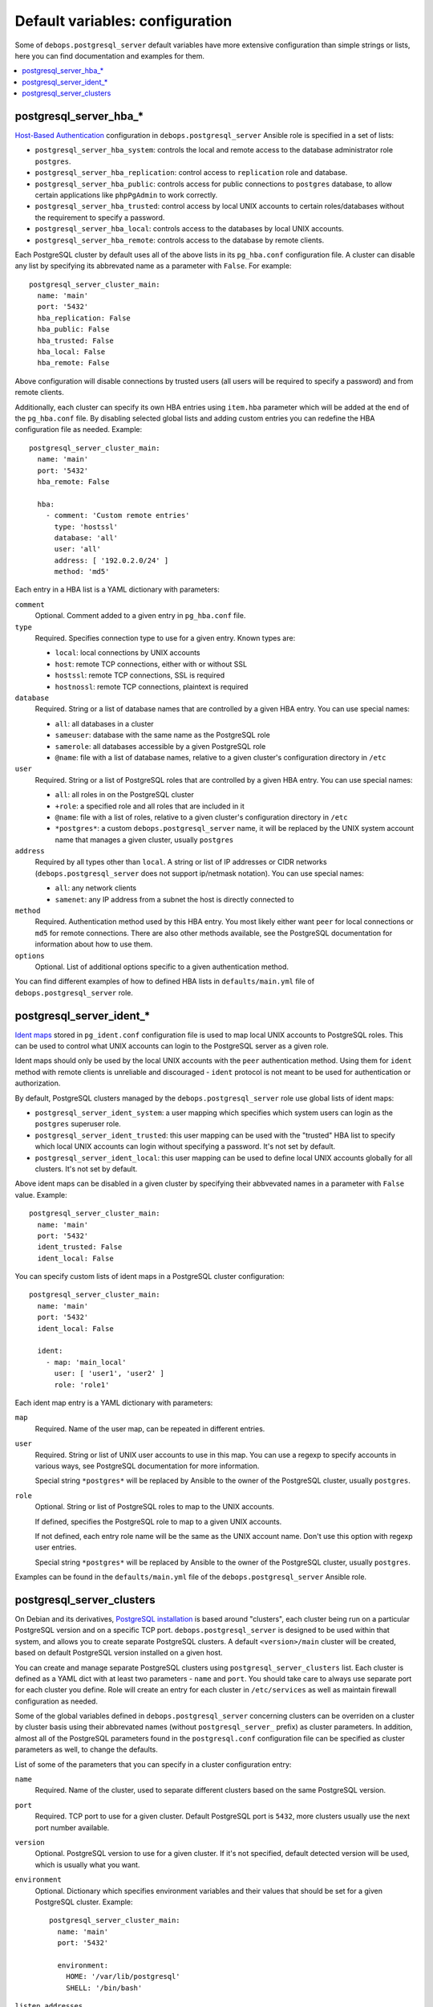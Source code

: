 Default variables: configuration
================================

Some of ``debops.postgresql_server`` default variables have more extensive
configuration than simple strings or lists, here you can find documentation and
examples for them.

.. contents::
   :local:
   :depth: 1

.. _postgresql_server_hba:

postgresql_server_hba_*
-----------------------

`Host-Based Authentication <http://www.postgresql.org/docs/9.4/static/auth-pg-hba-conf.html>`_
configuration in ``debops.postgresql_server`` Ansible role is specified in
a set of lists:

- ``postgresql_server_hba_system``: controls the local and remote access to the
  database administrator role ``postgres``.

- ``postgresql_server_hba_replication``: control access to ``replication`` role
  and database.

- ``postgresql_server_hba_public``: controls access for public connections to
  ``postgres`` database, to allow certain applications like ``phpPgAdmin`` to
  work correctly.

- ``postgresql_server_hba_trusted``: control access by local UNIX accounts to
  certain roles/databases without the requirement to specify a password.

- ``postgresql_server_hba_local``: controls access to the databases by local
  UNIX accounts.

- ``postgresql_server_hba_remote``: controls access to the database by remote
  clients.

Each PostgreSQL cluster by default uses all of the above lists in its
``pg_hba.conf`` configuration file. A cluster can disable any list by
specifying its abbrevated name as a parameter with ``False``. For example::

    postgresql_server_cluster_main:
      name: 'main'
      port: '5432'
      hba_replication: False
      hba_public: False
      hba_trusted: False
      hba_local: False
      hba_remote: False

Above configuration will disable connections by trusted users (all users will
be required to specify a password) and from remote clients.

Additionally, each cluster can specify its own HBA entries using ``item.hba``
parameter which will be added at the end of the ``pg_hba.conf`` file. By
disabling selected global lists and adding custom entries you can redefine the
HBA configuration file as needed. Example::

    postgresql_server_cluster_main:
      name: 'main'
      port: '5432'
      hba_remote: False

      hba:
        - comment: 'Custom remote entries'
          type: 'hostssl'
          database: 'all'
          user: 'all'
          address: [ '192.0.2.0/24' ]
          method: 'md5'

Each entry in a HBA list is a YAML dictionary with parameters:

``comment``
  Optional. Comment added to a given entry in ``pg_hba.conf`` file.

``type``
  Required. Specifies connection type to use for a given entry. Known types are:

  - ``local``: local connections by UNIX accounts

  - ``host``: remote TCP connections, either with or without SSL

  - ``hostssl``: remote TCP connections, SSL is required

  - ``hostnossl``: remote TCP connections, plaintext is required

``database``
  Required. String or a list of database names that are controlled by a given
  HBA entry. You can use special names:

  - ``all``: all databases in a cluster

  - ``sameuser``: database with the same name as the PostgreSQL role

  - ``samerole``: all databases accessible by a given PostgreSQL role

  - ``@name``: file with a list of database names, relative to a given
    cluster's configuration directory in ``/etc``

``user``
  Required. String or a list of PostgreSQL roles that are controlled by a given
  HBA entry. You can use special names:

  - ``all``: all roles in on the PostgreSQL cluster

  - ``+role``: a specified role and all roles that are included in it

  - ``@name``: file with a list of roles, relative to a given cluster's
    configuration directory in ``/etc``

  - ``*postgres*``: a custom ``debops.postgresql_server`` name, it will be
    replaced by the UNIX system account name that manages a given cluster,
    usually ``postgres``

``address``
  Required by all types other than ``local``. A string or list of IP addresses
  or CIDR networks (``debops.postgresql_server`` does not support ip/netmask
  notation). You can use special names:

  - ``all``: any network clients

  - ``samenet``: any IP address from a subnet the host is directly connected to

``method``
  Required. Authentication method used by this HBA entry. You most likely
  either want ``peer`` for local connections or ``md5`` for remote connections.
  There are also other methods available, see the PostgreSQL documentation for
  information about how to use them.

``options``
  Optional. List of additional options specific to a given authentication
  method.

You can find different examples of how to defined HBA lists in
``defaults/main.yml`` file of ``debops.postgresql_server`` role.

.. _postgresql_server_ident:

postgresql_server_ident_*
-------------------------

`Ident maps
<http://www.postgresql.org/docs/9.4/static/auth-username-maps.html>`_ stored in
``pg_ident.conf`` configuration file is used to map local UNIX accounts to
PostgreSQL roles. This can be used to control what UNIX accounts can login to
the PostgreSQL server as a given role.

Ident maps should only be used by the local UNIX accounts with the ``peer``
authentication method. Using them for ``ident`` method with remote clients is
unreliable and discouraged - ``ident`` protocol is not meant to be used for
authentication or authorization.

By default, PostgreSQL clusters managed by the ``debops.postgresql_server``
role use global lists of ident maps:

- ``postgresql_server_ident_system``: a user mapping which specifies which
  system users can login as the ``postgres`` superuser role.

- ``postgresql_server_ident_trusted``: this user mapping can be used with the
  "trusted" HBA list to specify which local UNIX accounts can login without
  specifying a password. It's not set by default.

- ``postgresql_server_ident_local``: this user mapping can be used to define
  local UNIX accounts globally for all clusters. It's not set by default.

Above ident maps can be disabled in a given cluster by specifying their
abbvevated names in a parameter with ``False`` value. Example::

    postgresql_server_cluster_main:
      name: 'main'
      port: '5432'
      ident_trusted: False
      ident_local: False

You can specify custom lists of ident maps in a PostgreSQL cluster configuration::


    postgresql_server_cluster_main:
      name: 'main'
      port: '5432'
      ident_local: False

      ident:
        - map: 'main_local'
          user: [ 'user1', 'user2' ]
          role: 'role1'

Each ident map entry is a YAML dictionary with parameters:

``map``
  Required. Name of the user map, can be repeated in different entries.

``user``
  Required. String or list of UNIX user accounts to use in this map. You can
  use a regexp to specify accounts in various ways, see PostgreSQL
  documentation for more information.

  Special string ``*postgres*`` will be replaced by Ansible to the owner of the
  PostgreSQL cluster, usually ``postgres``.

``role``
  Optional. String or list of PostgreSQL roles to map to the UNIX accounts.

  If defined, specifies the PostgreSQL role to map to a given UNIX accounts.

  If not defined, each entry role name will be the same as the UNIX account
  name. Don't use this option with regexp user entries.

  Special string ``*postgres*`` will be replaced by Ansible to the owner of the
  PostgreSQL cluster, usually ``postgres``.

Examples can be found in the ``defaults/main.yml`` file of the
``debops.postgresql_server`` Ansible role.

.. _postgresql_server_clusters:

postgresql_server_clusters
--------------------------

On Debian and its derivatives, `PostgreSQL installation <https://wiki.debian.org/PostgreSql>`_
is based around "clusters", each cluster being run on a particular PostgreSQL
version and on a specific TCP port.  ``debops.postgresql_server`` is designed
to be used within that system, and allows you to create separate PostgreSQL
clusters. A default ``<version>/main`` cluster will be created, based on
default PostgreSQL version installed on a given host.

You can create and manage separate PostgreSQL clusters using
``postgresql_server_clusters`` list. Each cluster is defined as a YAML dict
with at least two parameters - ``name`` and ``port``. You should take care to
always use separate port for each cluster you define. Role will create an entry
for each cluster in ``/etc/services`` as well as maintain firewall
configuration as needed.

Some of the global variables defined in ``debops.postgresql_server`` concerning
clusters can be overriden on a cluster by cluster basis using their abbrevated
names (without ``postgresql_server_`` prefix) as cluster parameters. In
addition, almost all of the PostgreSQL parameters found in the
``postgresql.conf`` configuration file can be specified as cluster parameters
as well, to change the defaults.

List of some of the parameters that you can specify in a cluster configuration
entry:

``name``
  Required. Name of the cluster, used to separate different clusters based on
  the same PostgreSQL version.

``port``
  Required. TCP port to use for a given cluster. Default PostgreSQL port is
  ``5432``, more clusters usually use the next port number available.

``version``
  Optional. PostgreSQL version to use for a given cluster. If it's not
  specified, default detected version will be used, which is usually what you
  want.

``environment``
  Optional. Dictionary which specifies environment variables and their values
  that should be set for a given PostgreSQL cluster. Example::

      postgresql_server_cluster_main:
        name: 'main'
        port: '5432'

        environment:
          HOME: '/var/lib/postgresql'
          SHELL: '/bin/bash'

``listen_addresses``
  List of network interfaces specified by their addresses a given cluster
  should bind to. If not set, global value of
  ``postgresql_server_listen_addresses`` will be used instead.

``allow``
  List of IP addresses or CIDR subnets which should be allowed to connect to
  a given cluster.

